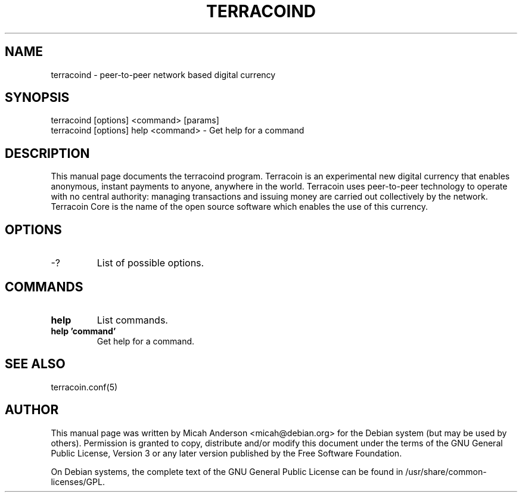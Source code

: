 .TH TERRACOIND "1" "June 2016" "terracoind 0.12"
.SH NAME
terracoind \- peer-to-peer network based digital currency
.SH SYNOPSIS
terracoind [options] <command> [params]
.TP
terracoind [options] help <command> \- Get help for a command
.SH DESCRIPTION
This  manual page documents the terracoind program. Terracoin is an experimental new digital currency that enables anonymous, instant payments to anyone, anywhere in the world. Terracoin uses peer-to-peer technology to operate with no central authority: managing transactions and issuing money are carried out collectively by the network. Terracoin Core is the name of the open source software which enables the use of this currency.

.SH OPTIONS
.TP
\-?
List of possible options.
.SH COMMANDS
.TP
\fBhelp\fR
List commands.

.TP
\fBhelp 'command'\fR
Get help for a command.

.SH "SEE ALSO"
terracoin.conf(5)
.SH AUTHOR
This manual page was written by Micah Anderson <micah@debian.org> for the Debian system (but may be used by others). Permission is granted to copy, distribute and/or modify this document under the terms of the GNU General Public License, Version 3 or any later version published by the Free Software Foundation.

On Debian systems, the complete text of the GNU General Public License can be found in /usr/share/common-licenses/GPL.

